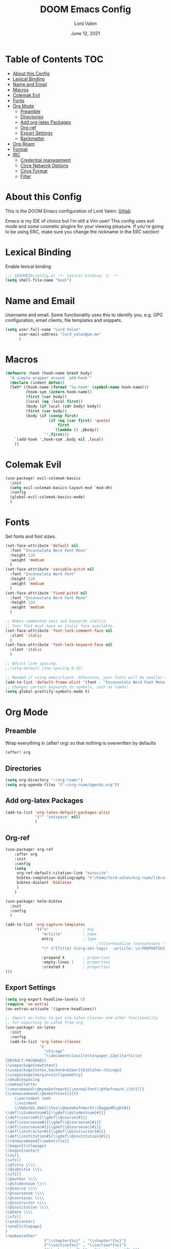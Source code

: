 #+TITLE:        DOOM Emacs Config
#+AUTHOR:       Lord Valen
#+DATE:         June 12, 2021
#+DESCRIPTION:  Lord Valen's DOOM config
#+PROPERTY:     header-args :tangle config.el

* Table of Contents :TOC:
- [[#about-this-config][About this Config]]
- [[#lexical-binding][Lexical Binding]]
- [[#name-and-email][Name and Email]]
- [[#macros][Macros]]
- [[#colemak-evil][Colemak Evil]]
- [[#fonts][Fonts]]
- [[#org-mode][Org Mode]]
  - [[#preamble][Preamble]]
  - [[#directories][Directories]]
  - [[#add-org-latex-packages][Add org-latex Packages]]
  - [[#org-ref][Org-ref]]
  - [[#export-settings][Export Settings]]
  - [[#backmatter][Backmatter]]
- [[#org-roam][Org-Roam]]
- [[#format][Format]]
- [[#irc][IRC]]
  - [[#credential-management][Credential management]]
  - [[#circe-network-options][Circe Network Options]]
  - [[#circe-format][Circe Format]]
  - [[#filter][Filter]]

* About this Config
This is the DOOM Emacs configuration of Lord Valen: [[https://gitlab.com/Lord_Valen][Gitlab]]

Emacs is my IDE of choice but I'm still a Vim user! This config uses evil mode and some cosmetic plugins for your viewing pleasure. If you're going to be using ERC, make sure you change the nickname in the ERC section!

* Lexical Binding
Enable lexical binding
#+begin_src emacs-lisp
;;; $DOOMDIR/config.el -*- lexical-binding: t; -*-
(setq shell-file-name "bash")
#+end_src

* Name and Email
Username and email. Some functionality uses this to identify you, e.g. GPG configuration, email clients, file templates and snippets.
#+begin_src emacs-lisp
(setq user-full-name "Lord Valen"
      user-mail-address "lord_valen@pm.me"
      )
#+end_src

* Macros
#+begin_src emacs-lisp
(defmacro :hook (hook-name &rest body)
  "A simple wrapper around `add-hook'"
  (declare (indent defun))
  (let* ((hook-name (format "%s-hook" (symbol-name hook-name)))
         (hook-sym (intern hook-name))
         (first (car body))
         (local (eq :local first))
         (body (if local (cdr body) body))
         (first (car body))
         (body (if (consp first)
                   (if (eq (car first) 'quote)
                       first
                     `(lambda () ,@body))
                 `',first)))
    `(add-hook ',hook-sym ,body nil ,local)
    ))
#+end_src

* Colemak Evil
#+begin_src emacs-lisp
(use-package! evil-colemak-basics
  :init
  (setq evil-colemak-basics-layout-mod `mod-dh)
  :config
  (global-evil-colemak-basics-mode)
  )
#+end_src

* Fonts
Set fonts and font sizes.
#+begin_src emacs-lisp
(set-face-attribute 'default nil
  :font "Inconsolata Nerd Font Mono"
  :height 120
  :weight 'medium
  )
(set-face-attribute 'variable-pitch nil
  :font "Inconsolata Nerd Font"
  :height 120
  :weight 'medium
  )
(set-face-attribute 'fixed-pitch nil
  :font "Inconsolata Nerd Font Mono"
  :height 120
  :weight 'medium
  )

;; Makes commented text and keywords italics.
;; Your font must have an italic face available.
(set-face-attribute 'font-lock-comment-face nil
  :slant 'italic
  )
(set-face-attribute 'font-lock-keyword-face nil
  :slant 'italic
  )

;; Adjust line spacing.
;;(setq-default line-spacing 0.12)

;; Needed if using emacsclient. Otherwise, your fonts will be smaller than expected.
(add-to-list 'default-frame-alist '(font . "Inconsolata Nerd Font Mono-12"))
;; changes certain keywords to symbols, such as lamda!
(setq global-prettify-symbols-mode t)
#+end_src

* Org Mode
** Preamble
Wrap everything in (after! org) so that nothing is overwritten by defaults
#+begin_src emacs-lisp
(after! org
#+end_src

** Directories
#+begin_src emacs-lisp
(setq org-directory "~/org-roam/")
(setq org-agenda-files '("~/org-roam/agenda.org"))
#+end_src

** Add org-latex Packages
#+begin_src emacs-lisp
(add-to-list 'org-latex-default-packages-alist
             '("" "setspace" nil)
             )
#+end_src

** Org-ref
#+begin_src emacs-lisp
(use-package! org-ref
    :after org
    :init
    :config
    (setq
     org-ref-default-citation-link "autocite"
     bibtex-completion-bibliography '("/home/lord-valen/org-roam/library.bib")
     bibtex-dialect 'biblatex
     )
    )

(use-package! helm-bibtex
  :init
  :config
  )

(add-to-list 'org-capture-templates
             '(("a"               ; key
                "Article"         ; name
                entry             ; type
                                        ;(file+headline (concatenate 'string org-directory "/foo.org) "Article")  ; target
                "\* %^{Title} %(org-set-tags)  :article: \n:PROPERTIES:\n:Created: %U\n:Linked: %a\n:END:\n%i\nBrief description:\n%?"  ; template

                :prepend t        ; properties
                :empty-lines 1    ; properties
                :created t        ; properties
)))
#+end_src

** Export Settings
#+begin_src emacs-lisp
(setq org-export-headline-levels 5)
(require 'ox-extra)
(ox-extras-activate '(ignore-headlines))
#+end_src

#+begin_src emacs-lisp
;; Import ox-latex to get org-latex-classes and other funcitonality
;; for exporting to LaTeX from org
(use-package! ox-latex
  :init
  :config
  (add-to-list 'org-latex-classes
               '(
                 "chicago"
                 "\\documentclass[letterpaper,12pt]{article}
[DEFAULT-PACKAGES]
\\usepackage{newtxtext}
\\usepackage[notes,backend=biber]{biblatex-chicago}
\\usepackage[margin=1in]{geometry}
\\doublespacing
\\makeatletter
\\newcommand\\@mymakefnmark{\\normalfont\\@thefnmark.\\hfill}
\\renewcommand\\@makefntext[1]{%
    \\parindent 1em%
    \\noindent
    \\hb@xt@1.8em{\\hss\\@mymakefnmark}\\RaggedRight#1}
\\def\\studentnum#1{\\gdef\\@studentnum{#1}}
\\def\\course#1{\\gdef\\@course{#1}}
\\def\\coursenum#1{\\gdef\\@coursenum{#1}}
\\def\\coursesec#1{\\gdef\\@coursesec{#1}}
\\def\\instructor#1{\\gdef\\@instructor{#1}}
\\def\\institution#1{\\gdef\\@institution{#1}}
\\renewcommand{\\maketitle}{
\\begin{titlepage}
\\begin{center}
\\null
\\vfill
\\@title \\\\
\\@subtitle \\\\
\\vfill
\\@author \\\\
\\@studentnum \\\\
\\@course \\\\
\\@coursenum \\\\
\\@coursesec \\\\
\\@instructor \\\\
\\@institution \\\\
\\@date \\\\
\\vfill
\\end{center}
\\end{titlepage}
}
\\makeatother"
                 ("\\chapter{%s}" . "\\chapter*{%s}")
                 ("\\section{%s}" . "\\section*{%s}")
                 ("\\subsection{%s}" . "\\subsection*{%s}")
                 ("\\subsubsection{%s}" . "\\subsubsection*{%s}")
                 ("\\paragraph{%s}" . "\\paragraph*{%s}")
                 ("\\subparagraph{%s}" . "\\subparagraph*{%s}")
                 ))
  )

;;(setq org-latex-pdf-process
;;      '("pdflatex -interaction=nonstopmode -output-directory=%o %b"
;;        "vendor_perl/biber --output-directory %o %b"
;;        "pdflatex -interaction=nonstopmode -output-directory=%o %b"))
(setq org-latex-pdf-process
      '("latexmk -f -pdf -interaction=nonstopmode %f")
      )

(setq org-latex-with-hyperref nil) ;; stop org adding hypersetup{author..} to latex export
;; (setq org-latex-prefer-user-labels t)

;; deleted unwanted file extensions after latexMK
(setq org-latex-logfiles-extensions
      (quote ("lof" "lot" "tex~" "aux" "idx" "log" "out" "toc" "nav" "snm" "vrb" "dvi" "fdb_latexmk" "blg" "brf" "fls" "entoc" "ps" "spl" "bbl" "xmpi" "run.xml" "bcf" "acn" "acr" "alg" "glg" "gls" "ist"))
      )
#+end_src

** Backmatter
Close the (after! org) wrap.
#+begin_src emacs-lisp
)
#+end_src

* Org-Roam
#+begin_src emacs-lisp
(use-package! org-roam
             :init
             :config
             (setq org-roam-directory (file-truename "~/org-roam"))

             (setq org-roam-extract-new-file-path "${slug}.org"
               :group 'org-roam
               :type 'string)

             (cl-defmethod org-roam-node-slug ((node org-roam-node))
               (let ((title (org-roam-node-title node))
                     (slug-trim-chars '(;; Combining Diacritical Marks https://www.unicode.org/charts/PDF/U0300.pdf
                                        768 ; U+0300 COMBINING GRAVE ACCENT
                                        769 ; U+0301 COMBINING ACUTE ACCENT
                                        770 ; U+0302 COMBINING CIRCUMFLEX ACCENT
                                        771 ; U+0303 COMBINING TILDE
                                        772 ; U+0304 COMBINING MACRON
                                        774 ; U+0306 COMBINING BREVE
                                        775 ; U+0307 COMBINING DOT ABOVE
                                        776 ; U+0308 COMBINING DIAERESIS
                                        777 ; U+0309 COMBINING HOOK ABOVE
                                        778 ; U+030A COMBINING RING ABOVE
                                        780 ; U+030C COMBINING CARON
                                        795 ; U+031B COMBINING HORN
                                        803 ; U+0323 COMBINING DOT BELOW
                                        804 ; U+0324 COMBINING DIAERESIS BELOW
                                        805 ; U+0325 COMBINING RING BELOW
                                        807 ; U+0327 COMBINING CEDILLA
                                        813 ; U+032D COMBINING CIRCUMFLEX ACCENT BELOW
                                        814 ; U+032E COMBINING BREVE BELOW
                                        816 ; U+0330 COMBINING TILDE BELOW
                                        817 ; U+0331 COMBINING MACRON BELOW
                                        )))
                 (cl-flet* ((nonspacing-mark-p (char)
                                               (memq char slug-trim-chars))
                            (strip-nonspacing-marks (s)
                                                    (ucs-normalize-NFC-string
                                                     (apply #'string (seq-remove #'nonspacing-mark-p
                                                                                 (ucs-normalize-NFD-string s)))))
                            (cl-replace (title pair)
                                        (replace-regexp-in-string (car pair) (cdr pair) title)))
                   (let* ((pairs `(("[^[:alnum:][:digit:]]" . "-")
                                   ("--*" . "-")
                                   ("^-" . "")
                                   ("-$" . "")))
                          (slug (-reduce-from #'cl-replace (strip-nonspacing-marks title) pairs)))
                     (downcase slug)))))

             ;; for org-roam-buffer-toggle
             ;; Use side-window like V1
             ;; This can take advantage of slots available with it
             (add-to-list 'display-buffer-alist
                          '("\\*org-roam\\*"
                            (display-buffer-in-side-window)
                            (side . right)
                            (slot . 0)
                            (window-width . 0.25)
                            (preserve-size . (t nil))
                            (window-parameters . ((no-other-window . t)
                                                  (no-delete-other-windows . t)))))
             )

(defun episteme:ensure-org-id ()
  (interactive)
  (when (s-starts-with? org-roam-directory (buffer-file-name))
    (save-excursion
      (beginning-of-buffer)
      (org-id-get-create)
      )))

(:hook org-mode
    (add-hook 'before-save-hook 'episteme:ensure-org-id nil t)
    )
#+end_src

* Format
Config for Doom's format package.
#+begin_src emacs-lisp
(setq format-on-save-enabled-modes
      '(not emacs-lisp-mode
            sql-mode
            tex-mode
            latex-mode
        ))
#+end_src

* IRC
Configuration for the IRC Client.

** Credential management
Set some variables and keep my secrets secret.
#+begin_src emacs-lisp
(setq creds "~/.doom.d/creds.el")
(setq nick "lord_valen")

(defun pass (server)
             (with-temp-buffer
               (insert-file-contents-literally creds)
               (plist-get (read (buffer-string)) :pass)))
#+end_src

** Circe Network Options
#+begin_src emacs-lisp
(setq circe-network-options
      '(("Freenode" :host "chat.freenode.net" :port (6667 . 6697)
         :tls t
         :nick nick
         :sasl-username nick
         :sasl-password pass
         :channels (
                    "#philosophy"
                    "#idleRPG"
                    "#physics"
                    "#science"
                    "#emacs"
                    "#"
                    )
         )
        )
      )
#+end_src

** Circe Format
*** Messages
#+begin_src emacs-lisp
(setq circe-format-say "{nick:-16s}> {body}")
(setq circe-format-self-say "{nick:-16s}> {body}")
(setq circe-format-message "{nick:-16s} => {chattarget}> {body}")
(setq circe-format-self-message "{nick:-16s} => {chattarget}> {body}")
#+end_src

*** Prompt
#+begin_src emacs-lisp
(add-hook 'circe-chat-mode-hook 'my-circe-prompt)
(defun my-circe-prompt ()
  (lui-set-prompt
   (concat (propertize (concat (buffer-name) ">")
                       'face 'circe-prompt-face)
           " ")
   ))
#+end_src

** Filter
#+begin_src emacs-lisp
(setq circe-reduce-lurker-spam t)
#+end_src
